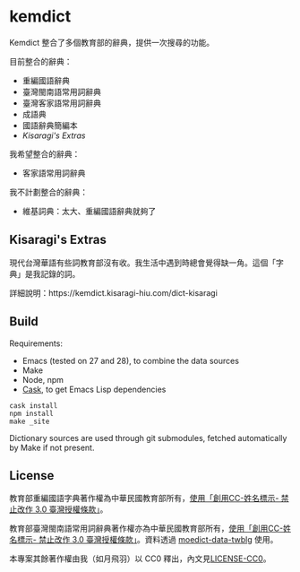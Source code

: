* kemdict

Kemdict 整合了多個教育部的辭典，提供一次搜尋的功能。

目前整合的辭典：

- 重編國語辭典
- 臺灣閩南語常用詞辭典
- 臺灣客家語常用詞辭典
- 成語典
- 國語辭典簡編本
- [[Kisaragi's Extras]]

我希望整合的辭典：

- 客家語常用詞辭典

我不計劃整合的辭典：

- 維基詞典：太大、重編國語辭典就夠了

** Kisaragi's Extras

現代台灣華語有些詞教育部沒有收。我生活中遇到時總會覺得缺一角。這個「字典」是我記錄的詞。

詳細說明：https://kemdict.kisaragi-hiu.com/dict-kisaragi

** Build

Requirements:

- Emacs (tested on 27 and 28), to combine the data sources
- Make
- Node, npm
- [[https://github.com/cask/cask][Cask]], to get Emacs Lisp dependencies

#+begin_src shell
cask install
npm install
make _site
#+end_src

Dictionary sources are used through git submodules, fetched automatically by Make if not present.

** License

教育部重編國語字典著作權為中華民國教育部所有，[[https://language.moe.gov.tw/001/Upload/Files/site_content/M0001/respub/index.html][使用「創用CC-姓名標示- 禁止改作 3.0 臺灣授權條款」]]。

教育部臺灣閩南語常用詞辭典著作權亦為中華民國教育部所有，[[https://twblg.dict.edu.tw/holodict_new/compile1_6_1.jsp][使用「創用CC-姓名標示- 禁止改作 3.0 臺灣授權條款」]]。資料透過 [[https://github.com/g0v/moedict-data-twblg][moedict-data-twblg]] 使用。

本專案其餘著作權由我（如月飛羽）以 CC0 釋出，內文見[[./LICENSE-CC0][LICENSE-CC0]]。
